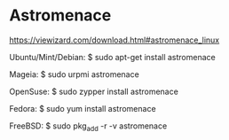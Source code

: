 # title: Linux Gaming

* Astromenace 
  https://viewizard.com/download.html#astromenace_linux

  # begin_src
  Ubuntu/Mint/Debian:
  $ sudo apt-get install astromenace
 
  Mageia:
  $ sudo urpmi astromenace
 
  OpenSuse:
  $ sudo zypper install astromenace
 
  Fedora:
  $ sudo yum install astromenace
 
  FreeBSD:
  $ sudo pkg_add -r -v astromenace
  # end_src
